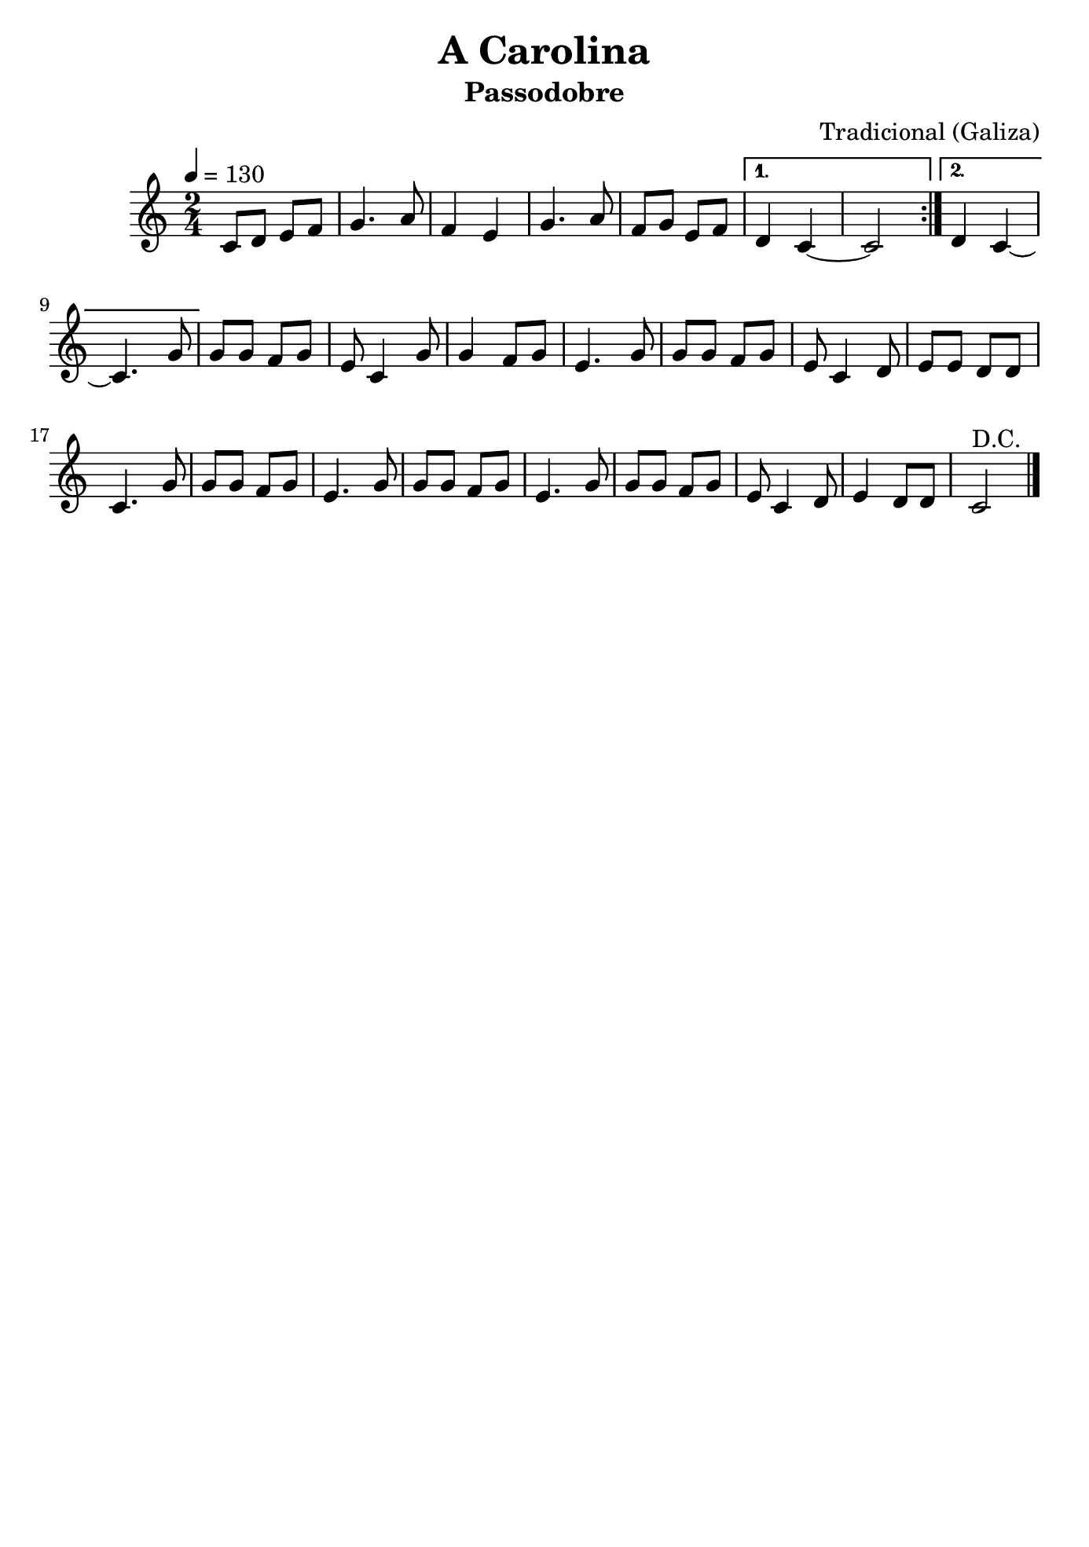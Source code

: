 \version "2.16.2"

\header {
    title = "A Carolina"
    subtitle = "Passodobre"
    composer = "Tradicional (Galiza)"
    tagline=##f
    }
    
\paper {
  #(set-paper-size "b5")
}


\layout {
    \context { \Score
        }
    }
PartPOneVoiceOne =  \relative c' {
    \repeat volta 2 {
        \clef "treble" \key c \major \time 2/4 | % 1
        \tempo 4=130 c8 [ d8 ] e8 [ f8 ] | % 2
        g4. a8 | % 3
        f4 e4 | % 4
        g4. a8 | % 5
        f8 [ g8 ] e8 [ f8 ] }
    \alternative { {
            | % 6
            d4 c4 ~ | % 7
            c2 }
        {
            | % 8
            d4 c4 ~ | % 9
            c4. g'8 }
        } | \barNumberCheck #10
    g8 [ g8 ] f8 [ g8 ] | % 11
    e8 c4 g'8  | % 12
    g4 f8 [ g8 ] | % 13
    e4. g8 | % 14
    g8 [ g8 ] f8 [ g8 ] | % 15
    e8 c4 d8 | % 16
    e8 [ e8 ] d8 [ d8 ] | % 17
    c4. g'8 | % 18
    g8 [ g8 ] f8 [ g8 ] | % 19
    e4. g8 | \barNumberCheck #20
    g8 [ g8 ] f8 [ g8 ] | % 21
    e4. g8  | % 22
    g8 [ g8 ] f8 [ g8 ] | % 23
    e8 c4 d8 | % 24
    e4 d8 [ d8 ] | % 25
    c2^"D.C." \bar "|."
     }


% The score definition
\score {
    <<
        \new Staff <<
            \context Staff << 
                \context Voice = "PartPOneVoiceOne" { \PartPOneVoiceOne }
                >>
            >>
        
        >>
    \layout {}
    % To create MIDI output, uncomment the following line:
    %  \midi {}
    }

